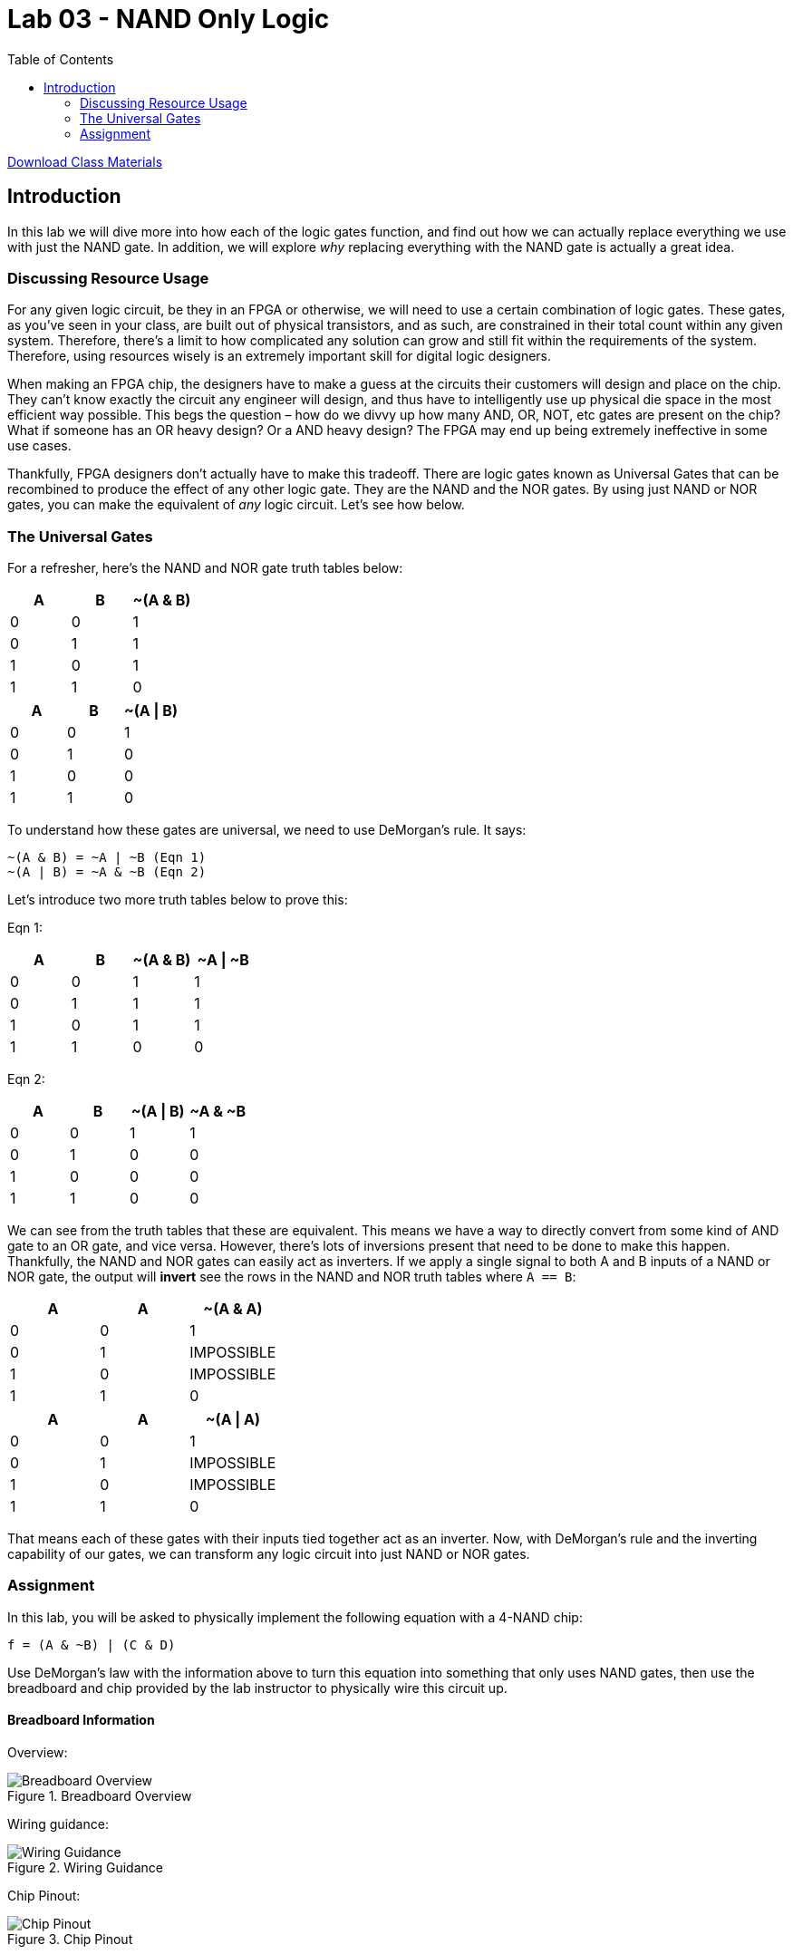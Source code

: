 = Lab 03 - NAND Only Logic
:source-highlighter: highlight.js
:highlightjs-languages: verilog
:icons: font
:last-update-label!:
:toc:

xref:class.zip[Download Class Materials]

== Introduction

In this lab we will dive more into how each of the logic gates function,
and find out how we can actually replace everything we use with just the
NAND gate. In addition, we will explore _why_ replacing everything with
the NAND gate is actually a great idea.

=== Discussing Resource Usage

For any given logic circuit, be they in an FPGA or otherwise, we will
need to use a certain combination of logic gates. These gates, as you’ve
seen in your class, are built out of physical transistors, and as such,
are constrained in their total count within any given system. Therefore,
there’s a limit to how complicated any solution can grow and still fit
within the requirements of the system. Therefore, using resources wisely
is an extremely important skill for digital logic designers.

When making an FPGA chip, the designers have to make a guess at the
circuits their customers will design and place on the chip. They can’t
know exactly the circuit any engineer will design, and thus have to
intelligently use up physical die space in the most efficient way
possible. This begs the question – how do we divvy up how many AND, OR,
NOT, etc gates are present on the chip? What if someone has an OR heavy
design? Or a AND heavy design? The FPGA may end up being extremely
ineffective in some use cases.

Thankfully, FPGA designers don’t actually have to make this tradeoff.
There are logic gates known as Universal Gates that can be recombined to
produce the effect of any other logic gate. They are the NAND and the
NOR gates. By using just NAND or NOR gates, you can make the equivalent
of _any_ logic circuit. Let’s see how below.

=== The Universal Gates

For a refresher, here’s the NAND and NOR gate truth tables below:

[cols=",,",options="header",]
|===
|A |B |~(A & B)
|0 |0 |1
|0 |1 |1
|1 |0 |1
|1 |1 |0
|===

[cols=",,",options="header",]
|===
|A |B |~(A \| B)
|0 |0 |1
|0 |1 |0
|1 |0 |0
|1 |1 |0
|===

To understand how these gates are universal, we need to use DeMorgan’s
rule. It says:

....
~(A & B) = ~A | ~B (Eqn 1)
~(A | B) = ~A & ~B (Eqn 2)
....

Let’s introduce two more truth tables below to prove this:

Eqn 1:

[cols=",,,",options="header",]
|===
|A |B |~(A & B) |~A \| ~B
|0 |0 |1 |1
|0 |1 |1 |1
|1 |0 |1 |1
|1 |1 |0 |0
|===

Eqn 2:

[cols=",,,",options="header",]
|===
|A |B |~(A \| B) |~A & ~B
|0 |0 |1 |1
|0 |1 |0 |0
|1 |0 |0 |0
|1 |1 |0 |0
|===

We can see from the truth tables that these are equivalent. This means
we have a way to directly convert from some kind of AND gate to an OR
gate, and vice versa. However, there’s lots of inversions present that
need to be done to make this happen. Thankfully, the NAND and NOR gates
can easily act as inverters. If we apply a single signal to both A and B
inputs of a NAND or NOR gate, the output will *invert* see the rows in
the NAND and NOR truth tables where `A == B`:

[cols=",,",options="header",]
|===
|A |A |~(A & A)
|0 |0 |1
|0 |1 |IMPOSSIBLE
|1 |0 |IMPOSSIBLE
|1 |1 |0
|===

[cols=",,",options="header",]
|===
|A |A |~(A \| A)
|0 |0 |1
|0 |1 |IMPOSSIBLE
|1 |0 |IMPOSSIBLE
|1 |1 |0
|===

That means each of these gates with their inputs tied together act as an
inverter. Now, with DeMorgan’s rule and the inverting capability of our
gates, we can transform any logic circuit into just NAND or NOR gates.

=== Assignment

In this lab, you will be asked to physically implement the following
equation with a 4-NAND chip:

`f = (A & ~B) | (C & D)`

Use DeMorgan’s law with the information above to turn this equation into
something that only uses NAND gates, then use the breadboard and chip
provided by the lab instructor to physically wire this circuit up.

==== Breadboard Information

Overview:

.Breadboard Overview
image::img/breadboard_overview.png[Breadboard Overview]

Wiring guidance:

.Wiring Guidance
image::img/wiring_guidance.png[Wiring Guidance]

Chip Pinout:

.Chip Pinout
image::img/chip_pinout.png[Chip Pinout]
